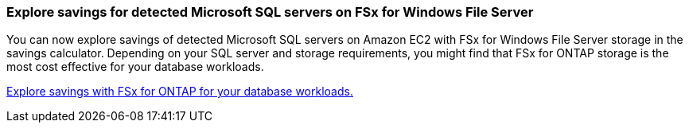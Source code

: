 === Explore savings for detected Microsoft SQL servers on FSx for Windows File Server  
You can now explore savings of detected Microsoft SQL servers on Amazon EC2 with FSx for Windows File Server storage in the savings calculator. Depending on your SQL server and storage requirements, you might find that FSx for ONTAP storage is the most cost effective for your database workloads.

link:explore-savings.html[Explore savings with FSx for ONTAP for your database workloads.]